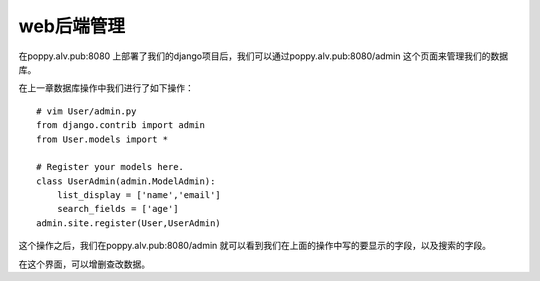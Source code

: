 web后端管理
####################

在poppy.alv.pub:8080 上部署了我们的django项目后，我们可以通过poppy.alv.pub:8080/admin 这个页面来管理我们的数据库。


在上一章数据库操作中我们进行了如下操作：

::

    # vim User/admin.py
    from django.contrib import admin
    from User.models import *

    # Register your models here.
    class UserAdmin(admin.ModelAdmin):
        list_display = ['name','email']
        search_fields = ['age']
    admin.site.register(User,UserAdmin)


这个操作之后，我们在poppy.alv.pub:8080/admin  就可以看到我们在上面的操作中写的要显示的字段，以及搜索的字段。

在这个界面，可以增删查改数据。
